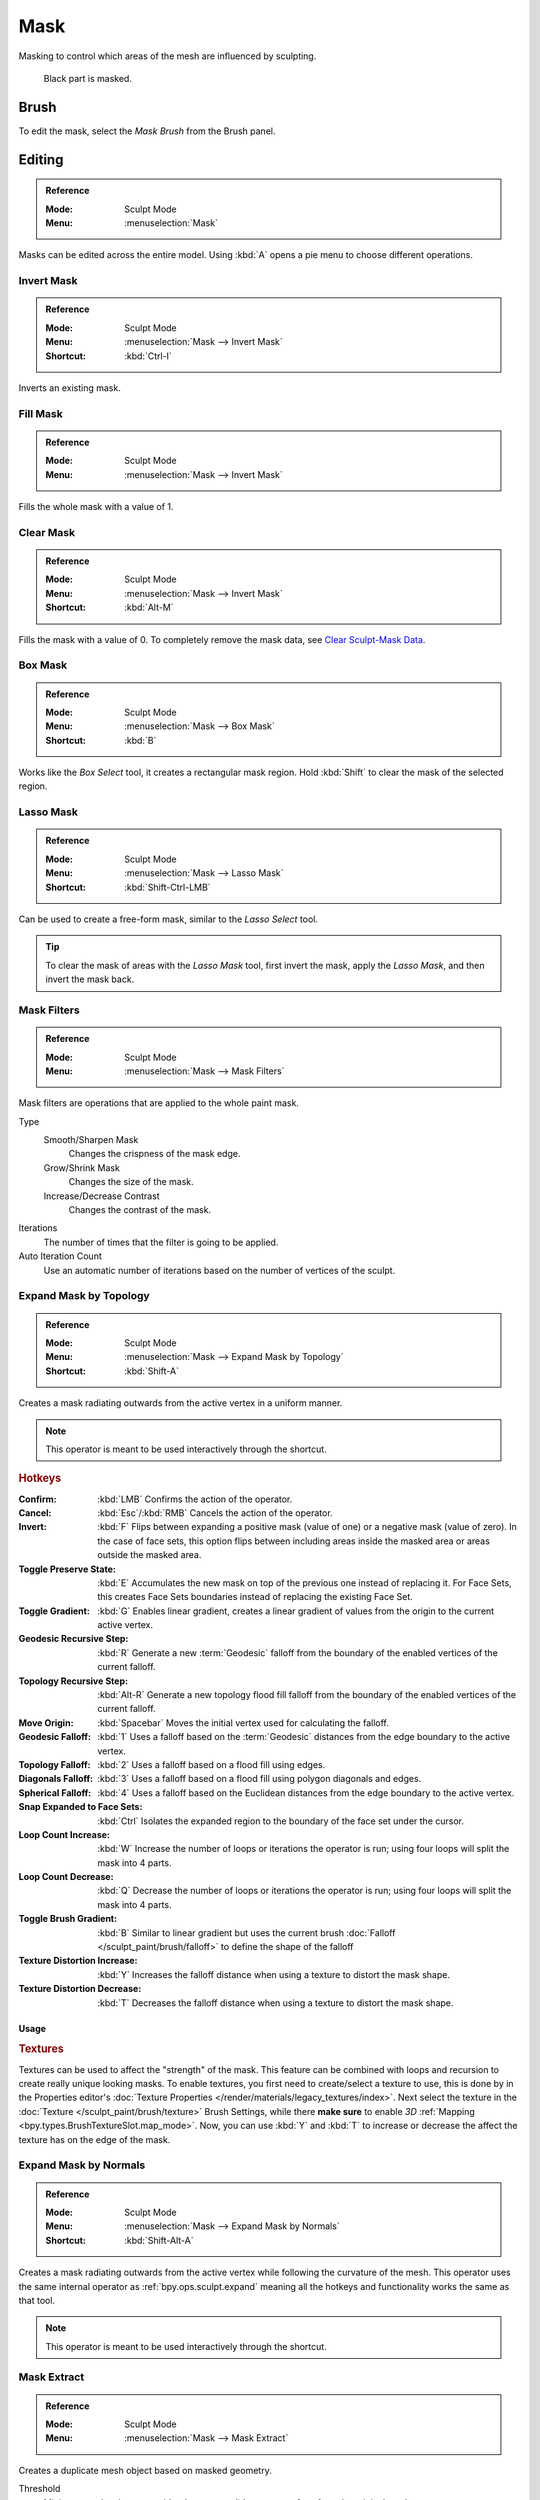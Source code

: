 .. _sculpt-mask-menu:
.. _bpy.ops.paint.mask:

****
Mask
****

Masking to control which areas of the mesh are influenced by sculpting.

.. figure:: /images/sculpt-paint_sculpting_editing_mask_example.jpg

   Black part is masked.


Brush
=====

To edit the mask, select the *Mask Brush* from the Brush panel.


Editing
=======

.. admonition:: Reference
   :class: refbox

   :Mode:      Sculpt Mode
   :Menu:      :menuselection:`Mask`

Masks can be edited across the entire model.
Using :kbd:`A` opens a pie menu to choose different operations.


Invert Mask
-----------

.. admonition:: Reference
   :class: refbox

   :Mode:      Sculpt Mode
   :Menu:      :menuselection:`Mask --> Invert Mask`
   :Shortcut:  :kbd:`Ctrl-I`

Inverts an existing mask.


.. _bpy.ops.paint.mask_flood_fill:

Fill Mask
---------

.. admonition:: Reference
   :class: refbox

   :Mode:      Sculpt Mode
   :Menu:      :menuselection:`Mask --> Invert Mask`

Fills the whole mask with a value of 1.


Clear Mask
----------

.. admonition:: Reference
   :class: refbox

   :Mode:      Sculpt Mode
   :Menu:      :menuselection:`Mask --> Invert Mask`
   :Shortcut:  :kbd:`Alt-M`

Fills the mask with a value of 0. To completely remove the mask data, see `Clear Sculpt-Mask Data`_.


.. _bpy.ops.paint.mask_box_gesture:

Box Mask
--------

.. admonition:: Reference
   :class: refbox

   :Mode:      Sculpt Mode
   :Menu:      :menuselection:`Mask --> Box Mask`
   :Shortcut:  :kbd:`B`

Works like the *Box Select* tool, it creates a rectangular mask region.
Hold :kbd:`Shift` to clear the mask of the selected region.


.. _bpy.ops.paint.mask_lasso_gesture:

Lasso Mask
----------

.. admonition:: Reference
   :class: refbox

   :Mode:      Sculpt Mode
   :Menu:      :menuselection:`Mask --> Lasso Mask`
   :Shortcut:  :kbd:`Shift-Ctrl-LMB`

Can be used to create a free-form mask, similar to the *Lasso Select* tool.

.. tip::

   To clear the mask of areas with the *Lasso Mask* tool, first invert the mask,
   apply the *Lasso Mask*, and then invert the mask back.


.. _bpy.ops.sculpt.mask_filter:

Mask Filters
------------

.. admonition:: Reference
   :class: refbox

   :Mode:      Sculpt Mode
   :Menu:      :menuselection:`Mask --> Mask Filters`

Mask filters are operations that are applied to the whole paint mask.

Type
   Smooth/Sharpen Mask
      Changes the crispness of the mask edge.
   Grow/Shrink Mask
      Changes the size of the mask.
   Increase/Decrease Contrast
      Changes the contrast of the mask.

Iterations
   The number of times that the filter is going to be applied.

Auto Iteration Count
   Use an automatic number of iterations based on the number of vertices of the sculpt.


.. _bpy.ops.sculpt.mask_expand:
.. _bpy.ops.sculpt.expand:

Expand Mask by Topology
-----------------------

.. admonition:: Reference
   :class: refbox

   :Mode:      Sculpt Mode
   :Menu:      :menuselection:`Mask --> Expand Mask by Topology`
   :Shortcut:  :kbd:`Shift-A`

Creates a mask radiating outwards from the active vertex in a uniform manner.

.. note::

   This operator is meant to be used interactively through the shortcut.

.. rubric:: Hotkeys

:Confirm: :kbd:`LMB`
   Confirms the action of the operator.
:Cancel: :kbd:`Esc`/:kbd:`RMB`
   Cancels the action of the operator.
:Invert: :kbd:`F`
   Flips between expanding a positive mask (value of one) or a negative mask (value of zero).
   In the case of face sets, this option flips between including areas inside the masked area
   or areas outside the masked area.
:Toggle Preserve State: :kbd:`E`
   Accumulates the new mask on top of the previous one instead of replacing it.
   For Face Sets, this creates Face Sets boundaries instead of replacing the existing Face Set.
:Toggle Gradient: :kbd:`G`
   Enables linear gradient, creates a linear gradient of values from the origin to the current active vertex.
:Geodesic Recursive Step: :kbd:`R`
   Generate a new :term:`Geodesic` falloff from the boundary of the enabled vertices of the current falloff.
:Topology Recursive Step: :kbd:`Alt-R`
   Generate a new topology flood fill falloff from the boundary of the enabled vertices of the current falloff.
:Move Origin: :kbd:`Spacebar`
   Moves the initial vertex used for calculating the falloff.
:Geodesic Falloff: :kbd:`1`
   Uses a falloff based on the :term:`Geodesic` distances from the edge boundary to the active vertex.
:Topology Falloff: :kbd:`2`
   Uses a falloff based on a flood fill using edges.
:Diagonals Falloff: :kbd:`3`
   Uses a falloff based on a flood fill using polygon diagonals and edges.
:Spherical Falloff: :kbd:`4`
   Uses a falloff based on the Euclidean distances from the edge boundary to the active vertex.
:Snap Expanded to Face Sets: :kbd:`Ctrl`
   Isolates the expanded region to the boundary of the face set under the cursor.
:Loop Count Increase: :kbd:`W`
   Increase the number of loops or iterations the operator is run; using four loops will split the mask into 4 parts.
:Loop Count Decrease: :kbd:`Q`
   Decrease the number of loops or iterations the operator is run; using four loops will split the mask into 4 parts.
:Toggle Brush Gradient: :kbd:`B`
   Similar to linear gradient but uses the current brush :doc:`Falloff </sculpt_paint/brush/falloff>`
   to define the shape of the falloff
:Texture Distortion Increase: :kbd:`Y`
   Increases the falloff distance when using a texture to distort the mask shape.
:Texture Distortion Decrease: :kbd:`T`
   Decreases the falloff distance when using a texture to distort the mask shape.


Usage
^^^^^

.. rubric:: Textures

Textures can be used to affect the "strength" of the mask.
This feature can be combined with loops and recursion to create really unique looking masks.
To enable textures, you first need to create/select a texture to use,
this is done by in the Properties editor's :doc:`Texture Properties </render/materials/legacy_textures/index>`.
Next select the texture in the :doc:`Texture </sculpt_paint/brush/texture>` Brush Settings,
while there **make sure** to enable *3D* :ref:`Mapping <bpy.types.BrushTextureSlot.map_mode>`.
Now, you can use :kbd:`Y` and :kbd:`T` to increase or decrease the affect the texture has on the edge of the mask.


Expand Mask by Normals
----------------------

.. admonition:: Reference
   :class: refbox

   :Mode:      Sculpt Mode
   :Menu:      :menuselection:`Mask --> Expand Mask by Normals`
   :Shortcut:  :kbd:`Shift-Alt-A`

Creates a mask radiating outwards from the active vertex while following the curvature of the mesh.
This operator uses the same internal operator as :ref:`bpy.ops.sculpt.expand`
meaning all the hotkeys and functionality works the same as that tool.

.. note::

   This operator is meant to be used interactively through the shortcut.


.. _bpy.ops.mesh.paint_mask_extract:

Mask Extract
------------

.. admonition:: Reference
   :class: refbox

   :Mode:      Sculpt Mode
   :Menu:      :menuselection:`Mask --> Mask Extract`

Creates a duplicate mesh object based on masked geometry.

Threshold
   Minimum mask value to consider the vertex valid to extract a face from the original mesh.

Add Boundary Loop
   Creates and extra boundary loop on the edges of the geometry,
   making it ready for adding a Subdivision Surface modifier later.

Smooth Iterations
   Smooth iterations applied to the extracted mesh.

Project to Sculpt
   Project the extracted mesh on to the original sculpt object.

Extract as Solid
   Adds a :doc:`Solidify Modifier </modeling/modifiers/generate/solidify>` to the newly created mesh object.


.. _bpy.ops.mesh.paint_mask_slice:

Mask Slice
----------

.. admonition:: Reference
   :class: refbox

   :Mode:      Sculpt Mode
   :Menu:      :menuselection:`Mask --> Mask Slice`

Removes the masked vertices from the mesh.

Threshold
   Minimum mask value to consider the vertex valid to extract a face from the original mesh.

Fill Holes
   Fills concave holes with geometry that might have resulted from the *Mask Slice* operation.

Slice to New Object
   Create a new object from the masked geometry.


.. _bpy.ops.sculpt.dirty_mask:

Dirty Mask
----------

.. admonition:: Reference
   :class: refbox

   :Mode:      Sculpt Mode
   :Menu:      :menuselection:`Mask --> Dirty Mask`

Generates a mask based on the geometry cavity and pointiness.


.. _bpy.types.Sculpt.show_mask:
.. _bpy.types.View3DOverlay.sculpt_mode_mask_opacity:

Display Settings
================

.. admonition:: Reference
   :class: refbox

   :Mode:      Sculpt Mode
   :Popover:   :menuselection:`Viewport Overlays -- Sculpt --> Mask`

The mask display can be toggled as a :doc:`viewport overlay </editors/3dview/display/overlays>`.
In the overlay popover, the opacity of the mask overlay can be adjusted to make it more or less visible on the mesh.


.. _bpy.ops.mesh.customdata_mask_clear:
.. _sculpt_mask_clear-data:

Clear Sculpt-Mask Data
======================

.. admonition:: Reference
   :class: refbox

   :Mode:      Object/Edit Mode
   :Menu:      :menuselection:`Properties --> Object Data --> Geometry Data --> Clear Sculpt-Mask Data`

Completely frees the mask data layer from the mesh. While not a huge benefit,
this can speed-up sculpting if the mask is no longer being used.
